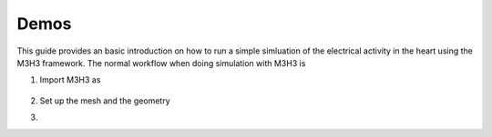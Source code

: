 Demos
==========
This guide provides an basic introduction on how to run a simple simluation 
of the electrical activity in the heart using the M3H3 framework. The normal 
workflow when doing simulation with M3H3 is 

1. Import M3H3 as 

    .. code-block:: python
        :linenos:

        from m3h3 import *

2. Set up the mesh and the geometry
    .. code-block:: python 
        :linenos:

        mesh = UnitSquareMesh(100, 100)
        geo = Geometry2D(mesh)

3. 
